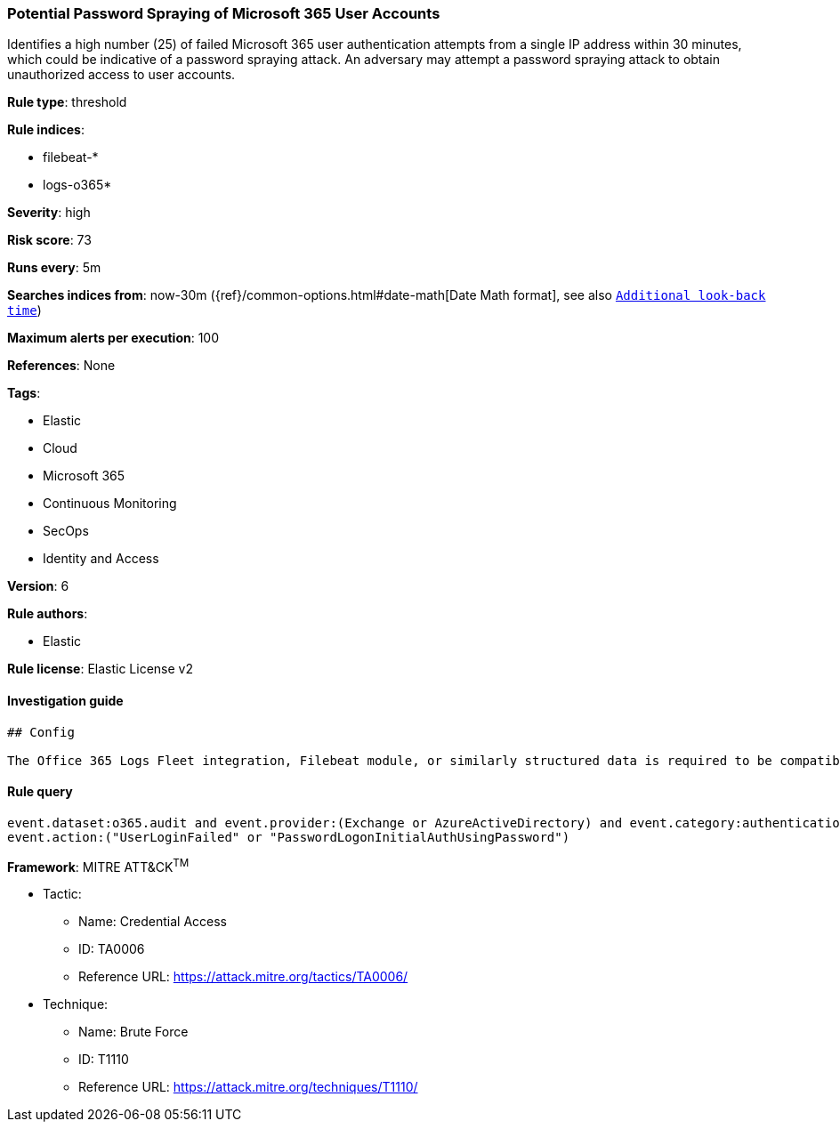 [[prebuilt-rule-8-1-1-potential-password-spraying-of-microsoft-365-user-accounts]]
=== Potential Password Spraying of Microsoft 365 User Accounts

Identifies a high number (25) of failed Microsoft 365 user authentication attempts from a single IP address within 30 minutes, which could be indicative of a password spraying attack. An adversary may attempt a password spraying attack to obtain unauthorized access to user accounts.

*Rule type*: threshold

*Rule indices*: 

* filebeat-*
* logs-o365*

*Severity*: high

*Risk score*: 73

*Runs every*: 5m

*Searches indices from*: now-30m ({ref}/common-options.html#date-math[Date Math format], see also <<rule-schedule, `Additional look-back time`>>)

*Maximum alerts per execution*: 100

*References*: None

*Tags*: 

* Elastic
* Cloud
* Microsoft 365
* Continuous Monitoring
* SecOps
* Identity and Access

*Version*: 6

*Rule authors*: 

* Elastic

*Rule license*: Elastic License v2


==== Investigation guide


[source, markdown]
----------------------------------
## Config

The Office 365 Logs Fleet integration, Filebeat module, or similarly structured data is required to be compatible with this rule.
----------------------------------

==== Rule query


[source, js]
----------------------------------
event.dataset:o365.audit and event.provider:(Exchange or AzureActiveDirectory) and event.category:authentication and 
event.action:("UserLoginFailed" or "PasswordLogonInitialAuthUsingPassword")

----------------------------------

*Framework*: MITRE ATT&CK^TM^

* Tactic:
** Name: Credential Access
** ID: TA0006
** Reference URL: https://attack.mitre.org/tactics/TA0006/
* Technique:
** Name: Brute Force
** ID: T1110
** Reference URL: https://attack.mitre.org/techniques/T1110/
